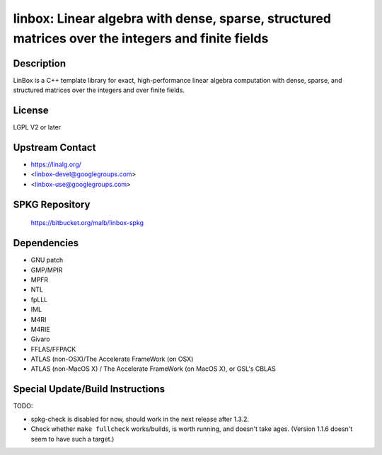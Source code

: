linbox: Linear algebra with dense, sparse, structured matrices over the integers and finite fields
==================================================================================================

Description
-----------

LinBox is a C++ template library for exact,
high-performance linear algebra computation with dense, sparse, and
structured matrices over the integers and over finite fields.

License
-------

LGPL V2 or later


Upstream Contact
----------------

-  https://linalg.org/
-  <linbox-devel@googlegroups.com>
-  <linbox-use@googlegroups.com>


SPKG Repository
---------------

   https://bitbucket.org/malb/linbox-spkg

Dependencies
------------

-  GNU patch
-  GMP/MPIR
-  MPFR
-  NTL
-  fpLLL
-  IML
-  M4RI
-  M4RIE
-  Givaro
-  FFLAS/FFPACK
-  ATLAS (non-OSX)/The Accelerate FrameWork (on OSX)
-  ATLAS (non-MacOS X) / The Accelerate FrameWork (on MacOS X), or GSL's
   CBLAS


Special Update/Build Instructions
---------------------------------

TODO:

-  spkg-check is disabled for now, should work in the next release
   after 1.3.2.

-  Check whether ``make fullcheck`` works/builds, is worth running, and
   doesn't
   take ages. (Version 1.1.6 doesn't seem to have such a target.)
